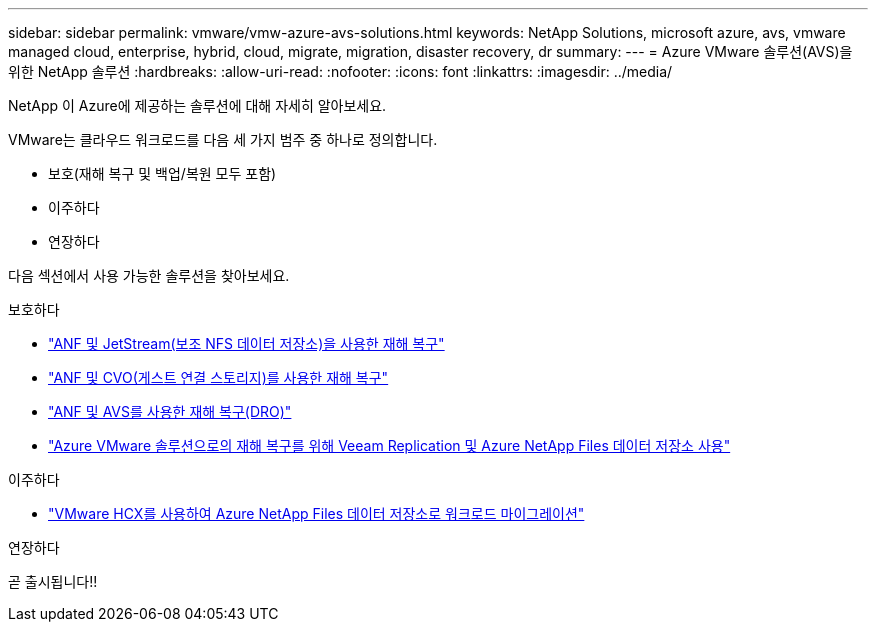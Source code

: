 ---
sidebar: sidebar 
permalink: vmware/vmw-azure-avs-solutions.html 
keywords: NetApp Solutions, microsoft azure, avs, vmware managed cloud, enterprise, hybrid, cloud, migrate, migration, disaster recovery, dr 
summary:  
---
= Azure VMware 솔루션(AVS)을 위한 NetApp 솔루션
:hardbreaks:
:allow-uri-read: 
:nofooter: 
:icons: font
:linkattrs: 
:imagesdir: ../media/


[role="lead"]
NetApp 이 Azure에 제공하는 솔루션에 대해 자세히 알아보세요.

VMware는 클라우드 워크로드를 다음 세 가지 범주 중 하나로 정의합니다.

* 보호(재해 복구 및 백업/복원 모두 포함)
* 이주하다
* 연장하다


다음 섹션에서 사용 가능한 솔루션을 찾아보세요.

[role="tabbed-block"]
====
.보호하다
--
* link:vmw-azure-avs-dr-jetstream.html["ANF 및 JetStream(보조 NFS 데이터 저장소)을 사용한 재해 복구"]
* link:vmw-azure-avs-guest-storage-dr.html["ANF 및 CVO(게스트 연결 스토리지)를 사용한 재해 복구"]
* link:vmw-azure-avs-dro.html["ANF 및 AVS를 사용한 재해 복구(DRO)"]
* link:vmw-azure-anf-avs-ds-dr-veeam.html["Azure VMware 솔루션으로의 재해 복구를 위해 Veeam Replication 및 Azure NetApp Files 데이터 저장소 사용"]


--
.이주하다
--
* link:vmw-azure-avs-migrate-hcx.html["VMware HCX를 사용하여 Azure NetApp Files 데이터 저장소로 워크로드 마이그레이션"]


--
.연장하다
--
곧 출시됩니다!!

--
====